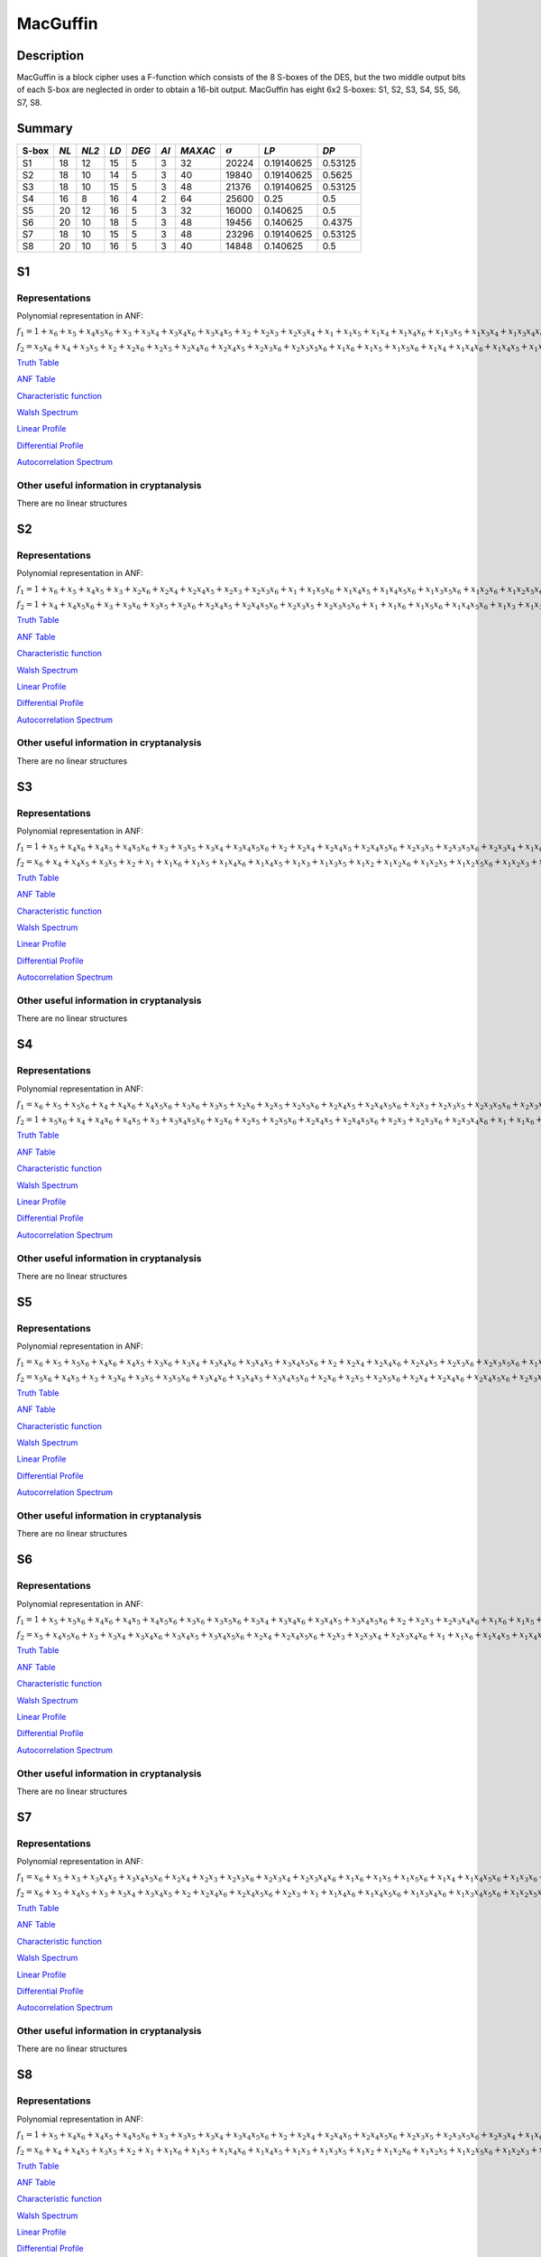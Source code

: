 *********
MacGuffin
*********

Description
===========

MacGuffin is a block cipher uses a F-function which consists of the 8 S-boxes of the DES, but the two middle output bits of each S-box are neglected in order to obtain a 16-bit output. MacGuffin has eight 6x2 S-boxes: S1, S2, S3, S4, S5, S6, S7, S8.

Summary
=======

+-------+------+-------+------+-------+------+---------+----------------+------------+---------+
| S-box | *NL* | *NL2* | *LD* | *DEG* | *AI* | *MAXAC* | :math:`\sigma` | *LP*       | *DP*    |
+=======+======+=======+======+=======+======+=========+================+============+=========+
| S1    | 18   | 12    | 15   | 5     | 3    | 32      | 20224          | 0.19140625 | 0.53125 |
+-------+------+-------+------+-------+------+---------+----------------+------------+---------+
| S2    | 18   | 10    | 14   | 5     | 3    | 40      | 19840          | 0.19140625 | 0.5625  |
+-------+------+-------+------+-------+------+---------+----------------+------------+---------+
| S3    | 18   | 10    | 15   | 5     | 3    | 48      | 21376          | 0.19140625 | 0.53125 |
+-------+------+-------+------+-------+------+---------+----------------+------------+---------+
| S4    | 16   | 8     | 16   | 4     | 2    | 64      | 25600          | 0.25       | 0.5     |
+-------+------+-------+------+-------+------+---------+----------------+------------+---------+
| S5    | 20   | 12    | 16   | 5     | 3    | 32      | 16000          | 0.140625   | 0.5     |
+-------+------+-------+------+-------+------+---------+----------------+------------+---------+
| S6    | 20   | 10    | 18   | 5     | 3    | 48      | 19456          | 0.140625   | 0.4375  |
+-------+------+-------+------+-------+------+---------+----------------+------------+---------+
| S7    | 18   | 10    | 15   | 5     | 3    | 48      | 23296          | 0.19140625 | 0.53125 |
+-------+------+-------+------+-------+------+---------+----------------+------------+---------+
| S8    | 20   | 10    | 16   | 5     | 3    | 40      | 14848          | 0.140625   | 0.5     |
+-------+------+-------+------+-------+------+---------+----------------+------------+---------+

S1
==

Representations
---------------

Polynomial representation in ANF:

:math:`f_1 = 1+x_6+x_5+x_4x_5x_6+x_3+x_3x_4+x_3x_4x_6+x_3x_4x_5+x_2+x_2x_3+x_2x_3x_4+x_1+x_1x_5+x_1x_4+x_1x_4x_6+x_1x_3x_5+x_1x_3x_4+x_1x_3x_4x_6+x_1x_3x_4x_5+x_1x_2x_5x_6+x_1x_2x_4+x_1x_2x_4x_6+x_1x_2x_4x_5+x_1x_2x_3+x_1x_2x_3x_5x_6+x_1x_2x_3x_4+x_1x_2x_3x_4x_6`

:math:`f_2 = x_5x_6+x_4+x_3x_5+x_2+x_2x_6+x_2x_5+x_2x_4x_6+x_2x_4x_5+x_2x_3x_6+x_2x_3x_5x_6+x_1x_6+x_1x_5+x_1x_5x_6+x_1x_4+x_1x_4x_6+x_1x_4x_5+x_1x_3+x_1x_3x_5+x_1x_3x_4+x_1x_3x_4x_6+x_1x_3x_4x_5+x_1x_3x_4x_5x_6+x_1x_2x_5+x_1x_2x_5x_6+x_1x_2x_4x_5+x_1x_2x_3+x_1x_2x_3x_5x_6+x_1x_2x_3x_4+x_1x_2x_3x_4x_6`

`Truth Table <https://raw.githubusercontent.com/jacubero/VBF/master/MacGuffin/S1/S1.tt>`_

`ANF Table <https://raw.githubusercontent.com/jacubero/VBF/master/MacGuffin/S1/S1.anf>`_

`Characteristic function <https://raw.githubusercontent.com/jacubero/VBF/master/MacGuffin/S1/S1.char>`_

`Walsh Spectrum <https://raw.githubusercontent.com/jacubero/VBF/master/MacGuffin/S1/S1.wal>`_

.. image:: /images/MacG1.png
   :width: 750 px
   :align: center

`Linear Profile <https://raw.githubusercontent.com/jacubero/VBF/master/MacGuffin/S1/S1.lp>`_

`Differential Profile <https://raw.githubusercontent.com/jacubero/VBF/master/MacGuffin/S1/S1.dp>`_

`Autocorrelation Spectrum <https://raw.githubusercontent.com/jacubero/VBF/master/MacGuffin/S1/S1.ac>`_

Other useful information in cryptanalysis
-----------------------------------------

There are no linear structures

S2
==

Representations
---------------

Polynomial representation in ANF:

:math:`f_1 = 1+x_6+x_5+x_4x_5+x_3+x_2x_6+x_2x_4+x_2x_4x_5+x_2x_3+x_2x_3x_6+x_1+x_1x_5x_6+x_1x_4x_5+x_1x_4x_5x_6+x_1x_3x_5x_6+x_1x_2x_6+x_1x_2x_5x_6+x_1x_2x_4x_5+x_1x_2x_4x_5x_6+x_1x_2x_3+x_1x_2x_3x_6`

:math:`f_2 = 1+x_4+x_4x_5x_6+x_3+x_3x_6+x_3x_5+x_2x_6+x_2x_4x_5+x_2x_4x_5x_6+x_2x_3x_5+x_2x_3x_5x_6+x_1+x_1x_6+x_1x_5x_6+x_1x_4x_5x_6+x_1x_3+x_1x_3x_6+x_1x_3x_5+x_1x_3x_5x_6+x_1x_2+x_1x_2x_5+x_1x_2x_5x_6+x_1x_2x_4x_6+x_1x_2x_3x_6+x_1x_2x_3x_5x_6`

`Truth Table <https://raw.githubusercontent.com/jacubero/VBF/master/MacGuffin/S2/S2.tt>`_

`ANF Table <https://raw.githubusercontent.com/jacubero/VBF/master/MacGuffin/S2/S2.anf>`_

`Characteristic function <https://raw.githubusercontent.com/jacubero/VBF/master/MacGuffin/S2/S2.char>`_

`Walsh Spectrum <https://raw.githubusercontent.com/jacubero/VBF/master/MacGuffin/S2/S2.wal>`_

.. image:: /images/MacG2.png
   :width: 750 px
   :align: center

`Linear Profile <https://raw.githubusercontent.com/jacubero/VBF/master/MacGuffin/S2/S2.lp>`_

`Differential Profile <https://raw.githubusercontent.com/jacubero/VBF/master/MacGuffin/S2/S2.dp>`_

`Autocorrelation Spectrum <https://raw.githubusercontent.com/jacubero/VBF/master/MacGuffin/S2/S2.ac>`_

Other useful information in cryptanalysis
-----------------------------------------

There are no linear structures

S3
==

Representations
---------------

Polynomial representation in ANF:

:math:`f_1 = 1+x_5+x_4x_6+x_4x_5+x_4x_5x_6+x_3+x_3x_5+x_3x_4+x_3x_4x_5x_6+x_2+x_2x_4+x_2x_4x_5+x_2x_4x_5x_6+x_2x_3x_5+x_2x_3x_5x_6+x_2x_3x_4+x_1x_6+x_1x_4+x_1x_4x_6+x_1x_4x_5+x_1x_4x_5x_6+x_1x_3+x_1x_3x_5x_6+x_1x_3x_4+x_1x_3x_4x_5x_6+x_1x_2+x_1x_2x_4+x_1x_2x_4x_5+x_1x_2x_4x_5x_6+x_1x_2x_3+x_1x_2x_3x_4`

:math:`f_2 = x_6+x_4+x_4x_5+x_3x_5+x_2+x_1+x_1x_6+x_1x_5+x_1x_4x_6+x_1x_4x_5+x_1x_3+x_1x_3x_5+x_1x_2+x_1x_2x_6+x_1x_2x_5+x_1x_2x_5x_6+x_1x_2x_3+x_1x_2x_3x_6+x_1x_2x_3x_5+x_1x_2x_3x_4x_6`

`Truth Table <https://raw.githubusercontent.com/jacubero/VBF/master/MacGuffin/S3/S3.tt>`_

`ANF Table <https://raw.githubusercontent.com/jacubero/VBF/master/MacGuffin/S3/S3.anf>`_

`Characteristic function <https://raw.githubusercontent.com/jacubero/VBF/master/MacGuffin/S3/S3.char>`_

`Walsh Spectrum <https://raw.githubusercontent.com/jacubero/VBF/master/MacGuffin/S3/S3.wal>`_

.. image:: /images/MacG3.png
   :width: 750 px
   :align: center

`Linear Profile <https://raw.githubusercontent.com/jacubero/VBF/master/MacGuffin/S3/S3.lp>`_

`Differential Profile <https://raw.githubusercontent.com/jacubero/VBF/master/MacGuffin/S3/S3.dp>`_

`Autocorrelation Spectrum <https://raw.githubusercontent.com/jacubero/VBF/master/MacGuffin/S3/S3.ac>`_

Other useful information in cryptanalysis
-----------------------------------------

There are no linear structures

S4
==

Representations
---------------

Polynomial representation in ANF:

:math:`f_1 = x_6+x_5+x_5x_6+x_4+x_4x_6+x_4x_5x_6+x_3x_6+x_3x_5+x_2x_6+x_2x_5+x_2x_5x_6+x_2x_4x_5+x_2x_4x_5x_6+x_2x_3+x_2x_3x_5+x_2x_3x_5x_6+x_2x_3x_4x_6+x_1+x_1x_5x_6+x_1x_4+x_1x_4x_6+x_1x_3x_5x_6+x_1x_3x_4+x_1x_3x_4x_6+x_1x_3x_4x_5+x_1x_3x_4x_5x_6+x_1x_2x_5+x_1x_2x_5x_6+x_1x_2x_4+x_1x_2x_4x_5+x_1x_2x_3x_5+x_1x_2x_3x_5x_6+x_1x_2x_3x_4`

:math:`f_2 = 1+x_5x_6+x_4+x_4x_6+x_4x_5+x_3+x_3x_4x_5x_6+x_2x_6+x_2x_5+x_2x_5x_6+x_2x_4x_5+x_2x_4x_5x_6+x_2x_3+x_2x_3x_6+x_2x_3x_4x_6+x_1+x_1x_6+x_1x_5x_6+x_1x_4x_6+x_1x_4x_5x_6+x_1x_3+x_1x_3x_6+x_1x_3x_5+x_1x_3x_4x_5x_6+x_1x_2+x_1x_2x_5+x_1x_2x_4+x_1x_2x_4x_5+x_1x_2x_3+x_1x_2x_3x_6+x_1x_2x_3x_5x_6+x_1x_2x_3x_4`

`Truth Table <https://raw.githubusercontent.com/jacubero/VBF/master/MacGuffin/S4/S4.tt>`_

`ANF Table <https://raw.githubusercontent.com/jacubero/VBF/master/MacGuffin/S4/S4.anf>`_

`Characteristic function <https://raw.githubusercontent.com/jacubero/VBF/master/MacGuffin/S4/S4.char>`_

`Walsh Spectrum <https://raw.githubusercontent.com/jacubero/VBF/master/MacGuffin/S4/S4.wal>`_

.. image:: /images/MacG4.png
   :width: 750 px
   :align: center

`Linear Profile <https://raw.githubusercontent.com/jacubero/VBF/master/MacGuffin/S4/S4.lp>`_

`Differential Profile <https://raw.githubusercontent.com/jacubero/VBF/master/MacGuffin/S4/S4.dp>`_

`Autocorrelation Spectrum <https://raw.githubusercontent.com/jacubero/VBF/master/MacGuffin/S4/S4.ac>`_

Other useful information in cryptanalysis
-----------------------------------------

There are no linear structures

S5
==

Representations
---------------

Polynomial representation in ANF:

:math:`f_1 = x_6+x_5+x_5x_6+x_4x_6+x_4x_5+x_3x_6+x_3x_4+x_3x_4x_6+x_3x_4x_5+x_3x_4x_5x_6+x_2+x_2x_4+x_2x_4x_6+x_2x_4x_5+x_2x_3x_6+x_2x_3x_5x_6+x_1x_5+x_1x_5x_6+x_1x_4x_6+x_1x_3+x_1x_3x_6+x_1x_3x_5x_6+x_1x_3x_4x_5+x_1x_2x_5x_6+x_1x_2x_4+x_1x_2x_4x_6+x_1x_2x_4x_5+x_1x_2x_4x_5x_6+x_1x_2x_3x_6+x_1x_2x_3x_4`

:math:`f_2 = x_5x_6+x_4x_5+x_3+x_3x_6+x_3x_5+x_3x_5x_6+x_3x_4x_6+x_3x_4x_5+x_3x_4x_5x_6+x_2x_6+x_2x_5+x_2x_5x_6+x_2x_4+x_2x_4x_6+x_2x_4x_5x_6+x_2x_3x_5+x_1x_6+x_1x_4+x_1x_4x_5+x_1x_3+x_1x_3x_6+x_1x_3x_4x_6+x_1x_3x_4x_5+x_1x_3x_4x_5x_6+x_1x_2+x_1x_2x_6+x_1x_2x_5+x_1x_2x_5x_6+x_1x_2x_4+x_1x_2x_4x_5+x_1x_2x_3+x_1x_2x_3x_6+x_1x_2x_3x_5+x_1x_2x_3x_5x_6+x_1x_2x_3x_4`

`Truth Table <https://raw.githubusercontent.com/jacubero/VBF/master/MacGuffin/S5/S5.tt>`_

`ANF Table <https://raw.githubusercontent.com/jacubero/VBF/master/MacGuffin/S5/S5.anf>`_

`Characteristic function <https://raw.githubusercontent.com/jacubero/VBF/master/MacGuffin/S5/S5.char>`_

`Walsh Spectrum <https://raw.githubusercontent.com/jacubero/VBF/master/MacGuffin/S5/S5.wal>`_

.. image:: /images/MacG5.png
   :width: 750 px
   :align: center

`Linear Profile <https://raw.githubusercontent.com/jacubero/VBF/master/MacGuffin/S5/S5.lp>`_

`Differential Profile <https://raw.githubusercontent.com/jacubero/VBF/master/MacGuffin/S5/S5.dp>`_

`Autocorrelation Spectrum <https://raw.githubusercontent.com/jacubero/VBF/master/MacGuffin/S5/S5.ac>`_

Other useful information in cryptanalysis
-----------------------------------------

There are no linear structures

S6
==

Representations
---------------

Polynomial representation in ANF:

:math:`f_1 = 1+x_5+x_5x_6+x_4x_6+x_4x_5+x_4x_5x_6+x_3x_6+x_3x_5x_6+x_3x_4+x_3x_4x_6+x_3x_4x_5+x_3x_4x_5x_6+x_2+x_2x_3+x_2x_3x_4x_6+x_1x_6+x_1x_5+x_1x_5x_6+x_1x_4x_6+x_1x_4x_5x_6+x_1x_3+x_1x_3x_6+x_1x_3x_5+x_1x_3x_5x_6+x_1x_2x_4x_6+x_1x_2x_4x_5x_6+x_1x_2x_3x_6+x_1x_2x_3x_5x_6+x_1x_2x_3x_4x_6`

:math:`f_2 = x_5+x_4x_5x_6+x_3+x_3x_4+x_3x_4x_6+x_3x_4x_5+x_3x_4x_5x_6+x_2x_4+x_2x_4x_5x_6+x_2x_3+x_2x_3x_4+x_2x_3x_4x_6+x_1+x_1x_6+x_1x_4x_5+x_1x_4x_5x_6+x_1x_3x_5+x_1x_3x_4+x_1x_3x_4x_6+x_1x_3x_4x_5+x_1x_3x_4x_5x_6+x_1x_2x_6+x_1x_2x_4x_6+x_1x_2x_4x_5x_6+x_1x_2x_3x_6`

`Truth Table <https://raw.githubusercontent.com/jacubero/VBF/master/MacGuffin/S6/S6.tt>`_

`ANF Table <https://raw.githubusercontent.com/jacubero/VBF/master/MacGuffin/S6/S6.anf>`_

`Characteristic function <https://raw.githubusercontent.com/jacubero/VBF/master/MacGuffin/S6/S6.char>`_

`Walsh Spectrum <https://raw.githubusercontent.com/jacubero/VBF/master/MacGuffin/S6/S6.wal>`_

.. image:: /images/MacG6.png
   :width: 750 px
   :align: center

`Linear Profile <https://raw.githubusercontent.com/jacubero/VBF/master/MacGuffin/S6/S6.lp>`_

`Differential Profile <https://raw.githubusercontent.com/jacubero/VBF/master/MacGuffin/S6/S6.dp>`_

`Autocorrelation Spectrum <https://raw.githubusercontent.com/jacubero/VBF/master/MacGuffin/S6/S6.ac>`_

Other useful information in cryptanalysis
-----------------------------------------

There are no linear structures

S7
==

Representations
---------------

Polynomial representation in ANF:

:math:`f_1 = x_6+x_5+x_3+x_3x_4x_5+x_3x_4x_5x_6+x_2x_4+x_2x_3+x_2x_3x_6+x_2x_3x_4+x_2x_3x_4x_6+x_1x_6+x_1x_5+x_1x_5x_6+x_1x_4+x_1x_4x_5x_6+x_1x_3x_6+x_1x_3x_5+x_1x_3x_4x_5+x_1x_3x_4x_5x_6+x_1x_2+x_1x_2x_4+x_1x_2x_4x_5+x_1x_2x_3+x_1x_2x_3x_6+x_1x_2x_3x_5+x_1x_2x_3x_4+x_1x_2x_3x_4x_6`

:math:`f_2 = x_6+x_5+x_4x_5+x_3+x_3x_4+x_3x_4x_5+x_2+x_2x_4x_6+x_2x_4x_5x_6+x_2x_3+x_1+x_1x_4x_6+x_1x_4x_5x_6+x_1x_3x_4x_6+x_1x_3x_4x_5x_6+x_1x_2x_5x_6+x_1x_2x_4x_6+x_1x_2x_3x_6`

`Truth Table <https://raw.githubusercontent.com/jacubero/VBF/master/MacGuffin/S7/S7.tt>`_

`ANF Table <https://raw.githubusercontent.com/jacubero/VBF/master/MacGuffin/S7/S7.anf>`_

`Characteristic function <https://raw.githubusercontent.com/jacubero/VBF/master/MacGuffin/S7/S7.char>`_

`Walsh Spectrum <https://raw.githubusercontent.com/jacubero/VBF/master/MacGuffin/S7/S7.wal>`_

.. image:: /images/MacG7.png
   :width: 750 px
   :align: center

`Linear Profile <https://raw.githubusercontent.com/jacubero/VBF/master/MacGuffin/S7/S7.lp>`_

`Differential Profile <https://raw.githubusercontent.com/jacubero/VBF/master/MacGuffin/S7/S7.dp>`_

`Autocorrelation Spectrum <https://raw.githubusercontent.com/jacubero/VBF/master/MacGuffin/S7/S7.ac>`_

Other useful information in cryptanalysis
-----------------------------------------

There are no linear structures

S8
==

Representations
---------------

Polynomial representation in ANF:

:math:`f_1 = 1+x_5+x_4x_6+x_4x_5+x_4x_5x_6+x_3+x_3x_5+x_3x_4+x_3x_4x_5x_6+x_2+x_2x_4+x_2x_4x_5+x_2x_4x_5x_6+x_2x_3x_5+x_2x_3x_5x_6+x_2x_3x_4+x_1x_6+x_1x_4+x_1x_4x_6+x_1x_4x_5+x_1x_4x_5x_6+x_1x_3+x_1x_3x_5x_6+x_1x_3x_4+x_1x_3x_4x_5x_6+x_1x_2+x_1x_2x_4+x_1x_2x_4x_5+x_1x_2x_4x_5x_6+x_1x_2x_3+x_1x_2x_3x_4`

:math:`f_2 = x_6+x_4+x_4x_5+x_3x_5+x_2+x_1+x_1x_6+x_1x_5+x_1x_4x_6+x_1x_4x_5+x_1x_3+x_1x_3x_5+x_1x_2+x_1x_2x_6+x_1x_2x_5+x_1x_2x_5x_6+x_1x_2x_3+x_1x_2x_3x_6+x_1x_2x_3x_5+x_1x_2x_3x_4x_6`

`Truth Table <https://raw.githubusercontent.com/jacubero/VBF/master/MacGuffin/S8/S8.tt>`_

`ANF Table <https://raw.githubusercontent.com/jacubero/VBF/master/MacGuffin/S8/S8.anf>`_

`Characteristic function <https://raw.githubusercontent.com/jacubero/VBF/master/MacGuffin/S8/S8.char>`_

`Walsh Spectrum <https://raw.githubusercontent.com/jacubero/VBF/master/MacGuffin/S8/S8.wal>`_

.. image:: /images/MacG8.png
   :width: 750 px
   :align: center

`Linear Profile <https://raw.githubusercontent.com/jacubero/VBF/master/MacGuffin/S8/S8.lp>`_

`Differential Profile <https://raw.githubusercontent.com/jacubero/VBF/master/MacGuffin/S8/S8.dp>`_

`Autocorrelation Spectrum <https://raw.githubusercontent.com/jacubero/VBF/master/MacGuffin/S8/S8.ac>`_

Other useful information in cryptanalysis
-----------------------------------------

There are no linear structures
